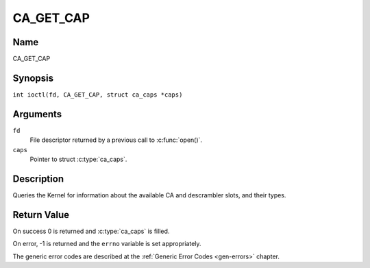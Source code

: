 .. SPDX-License-Identifier: GFDL-1.1-no-invariants-or-later
.. c:namespace:: DTV.ca

.. _CA_GET_CAP:

==========
CA_GET_CAP
==========

Name
----

CA_GET_CAP

Synopsis
--------

.. c:macro:: CA_GET_CAP

``int ioctl(fd, CA_GET_CAP, struct ca_caps *caps)``

Arguments
---------

``fd``
  File descriptor returned by a previous call to :c:func:`open()`.

``caps``
  Pointer to struct :c:type:`ca_caps`.

Description
-----------

Queries the Kernel for information about the available CA and descrambler
slots, and their types.

Return Value
------------

On success 0 is returned and :c:type:`ca_caps` is filled.

On error, -1 is returned and the ``errno`` variable is set
appropriately.

The generic error codes are described at the
:ref:`Generic Error Codes <gen-errors>` chapter.
